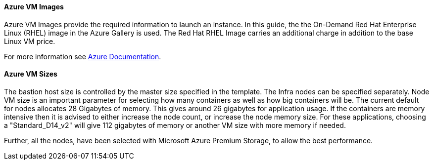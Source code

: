 [[AVMI]]

==== Azure VM Images
Azure VM Images provide the required information to launch an instance. In this guide, the the On-Demand Red Hat Enterprise Linux (RHEL)
image in the Azure Gallery is used. The Red Hat RHEL Image carries an additional charge in addition to the base Linux VM price.

For more information see https://azure.microsoft.com/en-us/pricing/details/virtual-machines/red-hat[Azure Documentation].

==== Azure VM Sizes

The bastion host size is controlled by the master size
specified in the template. The Infra nodes can be specified separately. Node VM
size is an important parameter for selecting how many containers as well as how big containers
will be. The current default for nodes allocates 28 Gigabytes of memory. This gives
around 26 gigabytes for application usage. If the containers are memory intensive
then it is advised to either increase the node count, or increase the node memory size.
For these applications, choosing a "Standard_D14_v2" will give 112 gigabytes of memory or another VM size with more memory if needed.

Further, all the nodes, have been selected with Microsoft Azure Premium Storage, to
allow the best performance.


// vim: set syntax=asciidoc:
